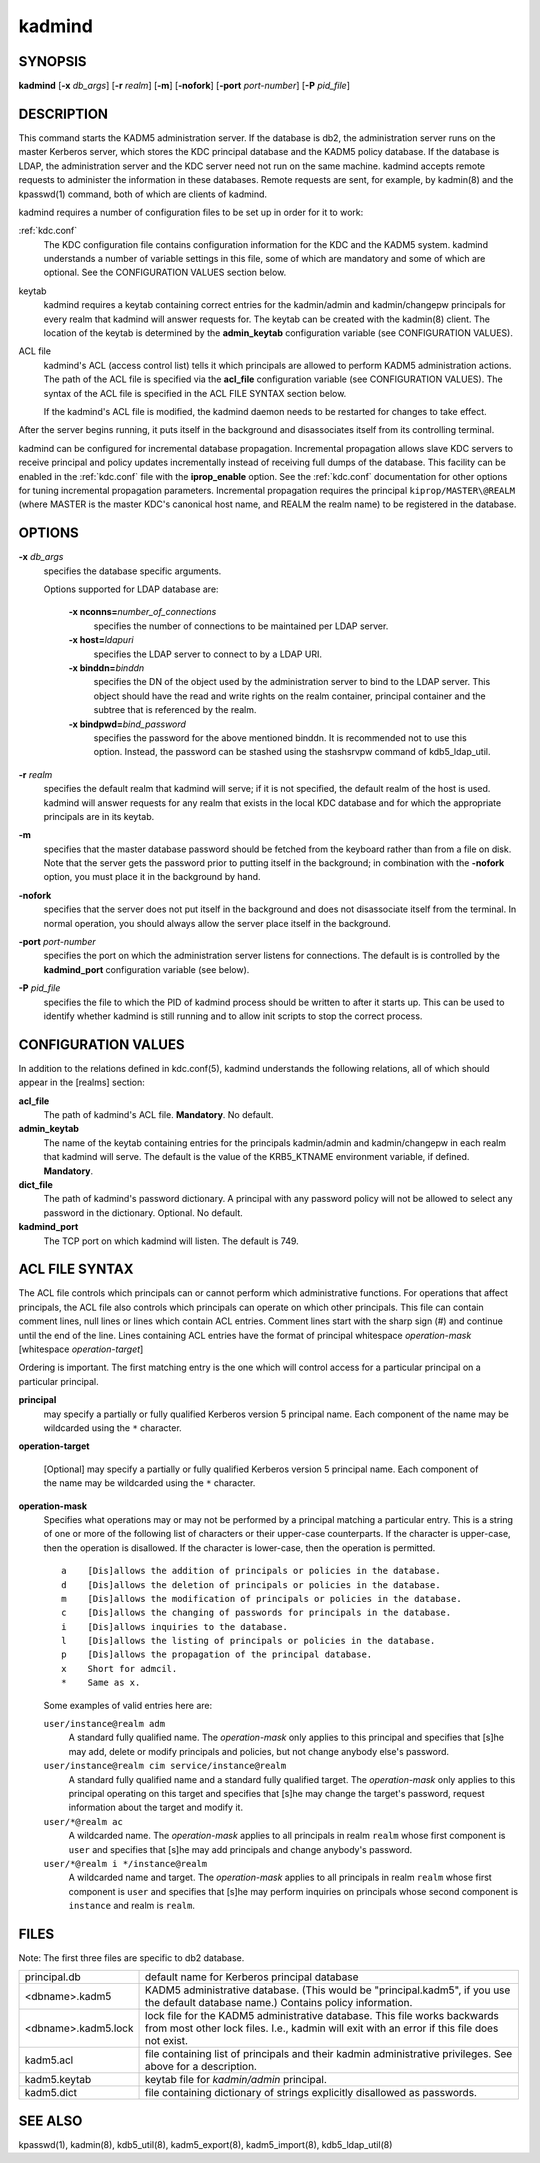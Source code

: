 .. _kadmind(8):

kadmind
=======

SYNOPSIS
--------

**kadmind**
[**-x** *db_args*]
[**-r** *realm*]
[**-m**]
[**-nofork**]
[**-port** *port-number*]
[**-P** *pid_file*]

DESCRIPTION
-----------

This command starts the KADM5 administration server.  If the database
is db2, the administration server runs on the master Kerberos server,
which stores the KDC principal database and the KADM5 policy database.
If the database is LDAP, the administration server and the KDC server
need not run on the same machine.  kadmind accepts remote requests to
administer the information in these databases.  Remote requests are
sent, for example, by kadmin(8) and the kpasswd(1) command, both of
which are clients of kadmind.

kadmind requires a number of configuration files to be set up in order
for it to work:

:ref:`kdc.conf`
    The KDC configuration file contains configuration information for
    the KDC and the KADM5 system.  kadmind understands a number of
    variable settings in this file, some of which are mandatory and
    some of which are optional.  See the CONFIGURATION VALUES section
    below.

keytab
    kadmind requires a keytab containing correct entries for the
    kadmin/admin and kadmin/changepw principals for every realm that
    kadmind will answer requests for.  The keytab can be created with
    the kadmin(8) client.  The location of the keytab is determined by
    the **admin_keytab** configuration variable (see CONFIGURATION
    VALUES).

ACL file
    kadmind's ACL (access control list) tells it which principals are
    allowed to perform KADM5 administration actions.  The path of the
    ACL file is specified via the **acl_file** configuration variable
    (see CONFIGURATION VALUES).  The syntax of the ACL file is
    specified in the ACL FILE SYNTAX section below.

    If the kadmind's ACL file is modified, the kadmind daemon needs to
    be restarted for changes to take effect.

After the server begins running, it puts itself in the background and
disassociates itself from its controlling terminal.

kadmind can be configured for incremental database propagation.
Incremental propagation allows slave KDC servers to receive principal
and policy updates incrementally instead of receiving full dumps of
the database.  This facility can be enabled in the :ref:`kdc.conf`
file with the **iprop_enable** option.  See the :ref:`kdc.conf`
documentation for other options for tuning incremental propagation
parameters.  Incremental propagation requires the principal
``kiprop/MASTER\@REALM`` (where MASTER is the master KDC's canonical
host name, and REALM the realm name) to be registered in the database.


OPTIONS
-------

**-x** *db_args*
    specifies the database specific arguments.

    Options supported for LDAP database are:

        **-x nconns=**\ *number_of_connections*
            specifies the number of connections to be maintained per
            LDAP server.

        **-x host=**\ *ldapuri*
            specifies the LDAP server to connect to by a LDAP URI.

        **-x binddn=**\ *binddn*
            specifies the DN of the object used by the administration
            server to bind to the LDAP server.  This object should
            have the read and write rights on the realm container,
            principal container and the subtree that is referenced by
            the realm.

        **-x bindpwd=**\ *bind_password*
            specifies the password for the above mentioned binddn. It
            is recommended not to use this option.  Instead, the
            password can be stashed using the stashsrvpw command of
            kdb5_ldap_util.

**-r** *realm*
    specifies the default realm that kadmind will serve; if it is not
    specified, the default realm of the host is used.  kadmind will
    answer requests for any realm that exists in the local KDC
    database and for which the appropriate principals are in its
    keytab.

**-m**
    specifies that the master database password should be fetched from
    the keyboard rather than from a file on disk.  Note that the
    server gets the password prior to putting itself in the
    background; in combination with the **-nofork** option, you must
    place it in the background by hand.

**-nofork**
    specifies that the server does not put itself in the background
    and does not disassociate itself from the terminal.  In normal
    operation, you should always allow the server place itself in the
    background.

**-port** *port-number*
    specifies the port on which the administration server listens for
    connections.  The default is is controlled by the **kadmind_port**
    configuration variable (see below).

**-P** *pid_file*
    specifies the file to which the PID of kadmind process should be
    written to after it starts up.  This can be used to identify
    whether kadmind is still running and to allow init scripts to stop
    the correct process.


CONFIGURATION VALUES
--------------------

In addition to the relations defined in kdc.conf(5), kadmind
understands the following relations, all of which should appear in the
[realms] section:

**acl_file**
    The path of kadmind's ACL file.  **Mandatory**.  No default.

**admin_keytab**
    The name of the keytab containing entries for the principals
    kadmin/admin and kadmin/changepw in each realm that kadmind will
    serve.  The default is the value of the KRB5_KTNAME environment
    variable, if defined.  **Mandatory**.

**dict_file**
    The path of kadmind's password dictionary.  A principal with any
    password policy will not be allowed to select any password in the
    dictionary.  Optional.  No default.

**kadmind_port**
    The TCP port on which kadmind will listen.  The default is 749.


ACL FILE SYNTAX
---------------

The ACL file controls which principals can or cannot perform which
administrative functions.  For operations that affect principals, the
ACL file also controls which principals can operate on which other
principals.  This file can contain comment lines, null lines or lines
which contain ACL entries.  Comment lines start with the sharp sign
(#) and continue until the end of the line.  Lines containing ACL
entries have the format of principal whitespace *operation-mask*
[whitespace *operation-target*]

Ordering is important.  The first matching entry is the one which will
control access for a particular principal on a particular principal.

**principal**
    may specify a partially or fully qualified Kerberos version 5
    principal name.  Each component of the name may be wildcarded
    using the ``*`` character.

**operation-target**

    [Optional] may specify a partially or fully qualified Kerberos
    version 5 principal name.  Each component of the name may be
    wildcarded using the ``*`` character.

**operation-mask**
    Specifies what operations may or may not be performed by a
    principal matching a particular entry.  This is a string of one or
    more of the following list of characters or their upper-case
    counterparts.  If the character is upper-case, then the operation
    is disallowed.  If the character is lower-case, then the operation
    is permitted.

    ::

        a    [Dis]allows the addition of principals or policies in the database.
        d    [Dis]allows the deletion of principals or policies in the database.
        m    [Dis]allows the modification of principals or policies in the database.
        c    [Dis]allows the changing of passwords for principals in the database.
        i    [Dis]allows inquiries to the database.
        l    [Dis]allows the listing of principals or policies in the database.
        p    [Dis]allows the propagation of the principal database.
        x    Short for admcil.
        *    Same as x.

    Some examples of valid entries here are:

    ``user/instance@realm adm``
        A standard fully qualified name.  The *operation-mask* only
        applies to this principal and specifies that [s]he may add,
        delete or modify principals and policies, but not change
        anybody else's password.

    ``user/instance@realm cim service/instance@realm``
        A standard fully qualified name and a standard fully qualified
        target.  The *operation-mask* only applies to this principal
        operating on this target and specifies that [s]he may change
        the target's password, request information about the target
        and modify it.

    ``user/*@realm ac``
        A wildcarded name.  The *operation-mask* applies to all
        principals in realm ``realm`` whose first component is
        ``user`` and specifies that [s]he may add principals and
        change anybody's password.

    ``user/*@realm i */instance@realm``
        A wildcarded name and target.  The *operation-mask* applies to
        all principals in realm ``realm`` whose first component is
        ``user`` and specifies that [s]he may perform inquiries on
        principals whose second component is ``instance`` and realm is
        ``realm``.

FILES
-----

Note: The first three files are specific to db2 database.

==================== ===================================================================
principal.db          default name for Kerberos principal database
<dbname>.kadm5        KADM5  administrative database.  (This would be "principal.kadm5", if you use the default database name.)  Contains policy information.
<dbname>.kadm5.lock   lock file for the KADM5 administrative database.  This file works backwards from most other lock files.  I.e., kadmin will exit with an error if this file does not exist.
kadm5.acl             file containing list of principals and their kadmin administrative privileges.  See above for a description.
kadm5.keytab          keytab file for *kadmin/admin* principal.
kadm5.dict            file containing dictionary of strings explicitly disallowed as passwords.
==================== ===================================================================


SEE ALSO
--------

kpasswd(1), kadmin(8), kdb5_util(8), kadm5_export(8), kadm5_import(8),
kdb5_ldap_util(8)
